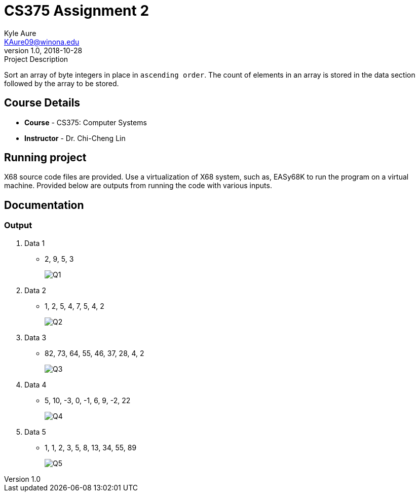 = CS375 Assignment 2
Kyle Aure <KAure09@winona.edu>
v1.0, 2018-10-28
:RepoURL: https://github.com/KyleAure/WSURochester
:AuthorURL: https://github.com/KyleAure
:DirURL: {RepoURL}/CS375

.Project Description
****
Sort an array of byte integers in place in `ascending order`.
The count of elements in an array is stored in the data section followed by the array to be stored.
****

== Course Details
* **Course** - CS375: Computer Systems
* **Instructor** - Dr. Chi-Cheng Lin

== Running project
X68 source code files are provided.
Use a virtualization of X68 system, such as, EASy68K to run the program on a virtual machine.
Provided below are outputs from running the code with various inputs.

== Documentation
=== Output
1. Data 1
** 2, 9, 5, 3
+
image::assets/Q1.png[]
+
2. Data 2
** 1, 2, 5, 4, 7, 5, 4, 2
+
image::assets/Q2.png[]
+
3. Data 3
** 82, 73, 64, 55, 46, 37, 28, 4, 2
+
image::assets/Q3.png[]
+
4. Data 4
** 5, 10, -3, 0, -1, 6, 9, -2, 22
+
image::assets/Q4.png[]
+
5. Data 5
** 1, 1, 2, 3, 5, 8, 13, 34, 55, 89
+
image::assets/Q5.png[]
